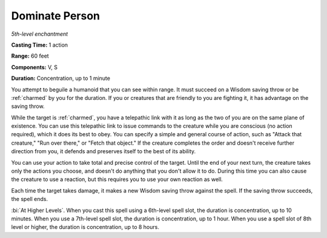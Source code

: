 .. _`Dominate Person`:

Dominate Person
---------------

*5th-level enchantment*

**Casting Time:** 1 action

**Range:** 60 feet

**Components:** V, S

**Duration:** Concentration, up to 1 minute

.. index::
   single: charmed; by Dominate Person spell

You attempt to beguile a humanoid that you can see within range. It must
succeed on a Wisdom saving throw or be :ref:`charmed` by you for the duration.
If you or creatures that are friendly to you are fighting it, it has
advantage on the saving throw.

While the target is :ref:`charmed`, you have a telepathic link with it as long
as the two of you are on the same plane of existence. You can use this
telepathic link to issue commands to the creature while you are
conscious (no action required), which it does its best to obey. You can
specify a simple and general course of action, such as "Attack that
creature," "Run over there," or "Fetch that object." If the creature
completes the order and doesn't receive further direction from you, it
defends and preserves itself to the best of its ability.

You can use your action to take total and precise control of the target.
Until the end of your next turn, the creature takes only the actions you
choose, and doesn't do anything that you don't allow it to do. During
this time you can also cause the creature to use a reaction, but this
requires you to use your own reaction as well.

Each time the target takes damage, it makes a new Wisdom saving throw
against the spell. If the saving throw succeeds, the spell ends.

:bi:`At Higher Levels`. When you cast this spell using a 6th-level spell
slot, the duration is concentration, up to 10 minutes. When you use a
7th-level spell slot, the duration is concentration, up to 1 hour. When
you use a spell slot of 8th level or higher, the duration is
concentration, up to 8 hours.

